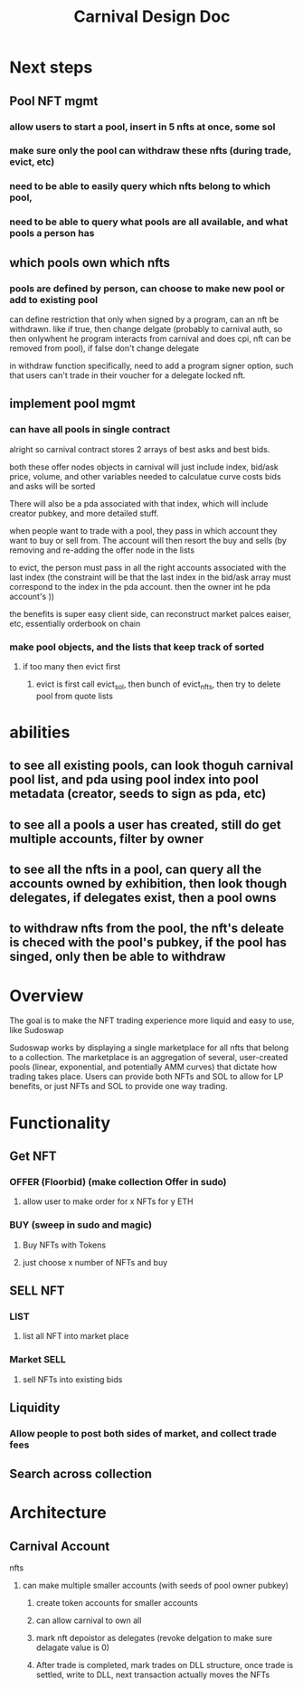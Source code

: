 #+title: Carnival Design Doc

* Next steps
** Pool NFT mgmt
*** allow users to start a pool, insert in 5 nfts at once, some sol
*** make sure only the pool can withdraw these nfts (during trade, evict, etc)
*** need to be able to easily query which nfts belong to which pool,
*** need to be able to query what pools are all available, and what pools a person has
** which pools own which nfts
*** pools are defined by person, can choose to make new pool or add to existing pool
can define restriction that only when signed by a program, can an nft be withdrawn. like if true, then change delgate (probably to carnival auth, so then onlywhent he program interacts from carnival and does cpi, nft can be removed from pool), if false don't change delegate

in withdraw function specifically, need to add a program signer option, such that users  can't trade in their voucher for a delegate locked nft.
** implement pool mgmt
*** can have all pools in single contract
alright so carnival contract stores 2 arrays of best asks and best bids.

both these offer nodes objects in carnival will just include index, bid/ask price, volume, and other variables needed to calculatue curve costs
bids and asks will be sorted

There will also be a pda associated with that index, which will include creator pubkey, and more detailed stuff.


when people want to trade with a pool, they pass in which account they want to buy or sell from. The account will then resort the buy and sells (by removing and re-adding the offer node in the lists

to evict, the person must pass in all the right accounts associated with the last index (the constraint will be that the last index in the bid/ask array must correspond to the index in the pda account. then the owner int he pda account's ))


the benefits is super easy client side, can reconstruct market palces eaiser, etc, essentially orderbook on chain
*** make pool objects, and the lists that keep track of sorted
**** if too many then evict first
***** evict is first call evict_sol, then bunch of evict_nfts, then try to delete pool from quote lists
* abilities
** to see all existing pools, can look thoguh carnival pool list, and pda using pool index into pool metadata (creator, seeds to sign as pda, etc)
** to see all a pools a user has created, still do get multiple accounts, filter by owner
** to see all the nfts in a pool, can query all the accounts owned by exhibition, then look though delegates, if delegates exist, then a pool owns
** to withdraw nfts from the pool, the nft's deleate is checed with the pool's pubkey, if the pool has singed, only then be able to withdraw

* Overview
The goal is to make the NFT trading experience more liquid and easy to use, like Sudoswap

Sudoswap works by displaying a single marketplace for all nfts that belong to a collection. The marketplace is an aggregation of several, user-created pools (linear, exponential, and potentially AMM curves) that dictate how trading takes place. Users can provide both NFTs and SOL to allow for LP benefits, or just NFTs and SOL to provide one way trading.
* Functionality
** Get NFT
*** OFFER (Floorbid) (make collection Offer in sudo)
**** allow user to make order for x NFTs for y ETH
*** BUY (sweep in sudo and magic)
**** Buy NFTs with Tokens
**** just choose x number of NFTs and buy
** SELL NFT
*** LIST
**** list all NFT into market place
*** Market SELL
**** sell NFTs into existing bids
** Liquidity
*** Allow people to post both sides of market, and collect trade fees
** Search across collection
* Architecture
** Carnival Account
**** nfts
***** can make multiple smaller accounts (with seeds of pool owner pubkey)
****** create token accounts for smaller accounts
****** can allow carnival to own all
****** mark nft depoistor as delegates (revoke delgation to make sure delagate value is 0)
****** After trade is completed, mark trades on DLL structure, once trade is settled, write to DLL, next transaction actually moves the NFTs

